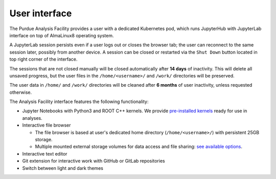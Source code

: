 User interface
===========================

The Purdue Analysis Facility provides a user with a dedicated Kubernetes pod, which runs JupyterHub
with JupyterLab interface on top of AlmaLinux8 operating system. 

A JupyterLab session persists even if a user logs out or closes the browser tab;
the user can reconnect to the same session later, possibly from another device.
A session can be closed or restarted via the ``Shut Down`` button located in top right corner of the interface.

The sessions that are not closed manually will be closed automatically after **14 days** of inactivity.
This will delete all unsaved progress, but the user files in the ``/home/<username>/`` and ``/work/`` directories will be preserved.

The user data in ``/home/`` and ``/work/`` directories will be cleaned after **6 months** of user inactivity,
unless requested otherwise.



The Analysis Facility interface features the following functionality:

* Jupyter Notebooks with Python3 and ROOT C++ kernels. We provide `pre-installed kernels <kernels>`_ ready for use in analyses.
* Interactive file browser

  * The file browser is based at user's dedicated home directory (``/home/<username>/``) with persistent 25GB storage.
  * Multiple mounted external storage volumes for data access and file sharing: `see available options <data-access>`_.

* Interactive text editor
* Git extension for interactive work with GitHub or GitLab repositories
* Switch between light and dark themes